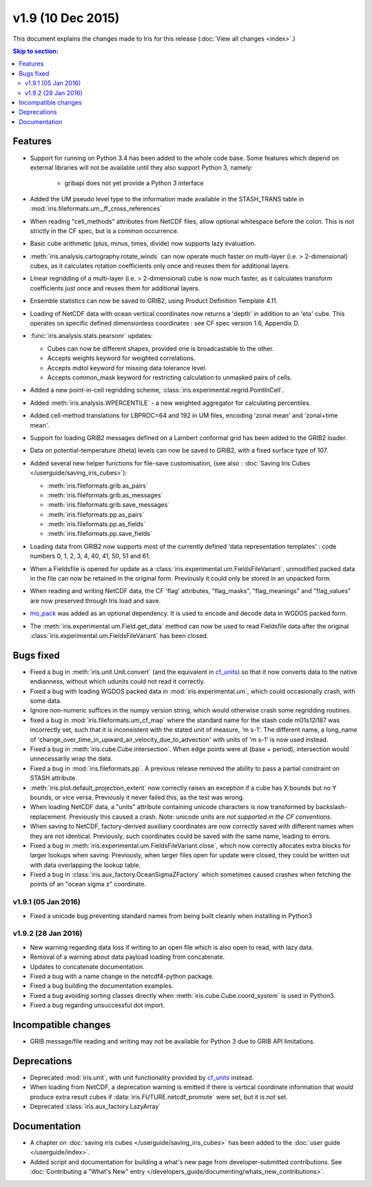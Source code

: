 v1.9 (10 Dec 2015)
********************

This document explains the changes made to Iris for this release
(:doc:`View all changes <index>`.)


.. contents:: Skip to section:
   :local:
   :depth: 3


Features
========

* Support for running on Python 3.4 has been added to the whole code base.
  Some features which depend on external libraries will not be available until
  they also support Python 3, namely:

   * gribapi does not yet provide a Python 3 interface

* Added the UM pseudo level type to the information made available in the
  STASH_TRANS table in :mod:`iris.fileformats.um._ff_cross_references`

* When reading "cell_methods" attributes from NetCDF files, allow optional
  whitespace before the colon.  This is not strictly in the CF spec, but is a
  common occurrence.

* Basic cube arithmetic (plus, minus, times, divide) now supports lazy
  evaluation.

* :meth:`iris.analysis.cartography.rotate_winds` can now operate much faster
  on multi-layer (i.e. > 2-dimensional) cubes,  as it calculates rotation
  coefficients only once and reuses them for additional layers.

* Linear regridding of a multi-layer (i.e. > 2-dimensional) cube is now much
  faster, as it calculates transform coefficients just once and reuses them for
  additional layers. 

* Ensemble statistics can now be saved to GRIB2, using Product Definition
  Template 4.11.

* Loading of NetCDF data with ocean vertical coordinates now returns a 'depth'
  in addition to an 'eta' cube.  This operates on specific defined
  dimensionless coordinates : see CF spec version 1.6, Appendix D.

* :func:`iris.analysis.stats.pearsonr` updates:

  * Cubes can now be different shapes, provided one is broadcastable to the
    other.
  * Accepts weights keyword for weighted correlations.
  * Accepts mdtol keyword for missing data tolerance level.
  * Accepts common_mask keyword for restricting calculation to unmasked pairs of
    cells.

* Added a new point-in-cell regridding scheme,
  :class:`iris.experimental.regrid.PointInCell`.

* Added :meth:`iris.analysis.WPERCENTILE` - a new weighted aggregator for
  calculating percentiles.

* Added cell-method translations for LBPROC=64 and 192 in UM files, encoding
  'zonal mean' and 'zonal+time mean'.

* Support for loading GRIB2 messages defined on a Lambert conformal grid has
  been added to the GRIB2 loader.

* Data on potential-temperature (theta) levels can now be saved to GRIB2, with
  a fixed surface type of 107.

* Added several new helper functions for file-save customisation,
  (see also : :doc:`Saving Iris Cubes </userguide/saving_iris_cubes>`):

  * :meth:`iris.fileformats.grib.as_pairs`
  * :meth:`iris.fileformats.grib.as_messages`
  * :meth:`iris.fileformats.grib.save_messages`
  * :meth:`iris.fileformats.pp.as_pairs`
  * :meth:`iris.fileformats.pp.as_fields`
  * :meth:`iris.fileformats.pp.save_fields`

* Loading data from GRIB2 now supports most of the currently defined 'data
  representation templates' : code numbers 0, 1, 2, 3, 4, 40, 41, 50, 51 and 61.

* When a Fieldsfile is opened for update as a
  :class:`iris.experimental.um.FieldsFileVariant`, unmodified packed data in
  the file can now be retained in the original form. Previously it could only
  be stored in an unpacked form.

* When reading and writing NetCDF data, the CF 'flag' attributes,
  "flag_masks", "flag_meanings" and "flag_values" are now preserved through
  Iris load and save.

* `mo_pack <https://github.com/SciTools/mo_pack>`_ was added as an optional
  dependency.
  It is used to encode and decode data in WGDOS packed form.

* The :meth:`iris.experimental.um.Field.get_data` method can now be used to
  read Fieldsfile data after the original
  :class:`iris.experimental.um.FieldsFileVariant` has been closed.

Bugs fixed
==========

* Fixed a bug in :meth:`iris.unit.Unit.convert`
  (and the equivalent in `cf_units <https://github.com/SciTools/cf_units>`_)
  so that it now converts data to the native endianness, without which udunits
  could not read it correctly.

* Fixed a bug with loading WGDOS packed data in :mod:`iris.experimental.um`,
  which could occasionally crash, with some data.

* Ignore non-numeric suffices in the numpy version string, which would
  otherwise crash some regridding routines.

* fixed a bug in :mod:`iris.fileformats.um_cf_map` where the standard name
  for the stash code m01s12i187 was incorrectly set, such that it is
  inconsistent with the stated unit of measure, 'm s-1'.  The different name,
  a long_name of 'change_over_time_in_upward_air_velocity_due_to_advection' with
  units of 'm s-1' is now used instead.

* Fixed a bug in :meth:`iris.cube.Cube.intersection`.
  When edge points were at (base + period), intersection would unnecessarily
  wrap the data.

* Fixed a bug in :mod:`iris.fileformats.pp`.
  A previous release removed the ability to pass a partial constraint on STASH
  attribute.

* :meth:`iris.plot.default_projection_extent` now correctly raises an exception
  if a cube has X bounds but no Y bounds, or vice versa. Previously it never
  failed this, as the test was wrong.

* When loading NetCDF data, a "units" attribute containing unicode characters
  is now transformed by backslash-replacement. Previously this caused a crash.
  Note: unicode units are *not supported in the CF conventions*.

* When saving to NetCDF, factory-derived auxiliary coordinates are now correctly
  saved with different names when they are not identical. Previously, such
  coordinates could be saved with the same name, leading to errors.

* Fixed a bug in :meth:`iris.experimental.um.FieldsFileVariant.close`,
  which now correctly allocates extra blocks for larger lookups when saving.
  Previously, when larger files open for update were closed, they could be
  written out with data overlapping the lookup table.

* Fixed a bug in :class:`iris.aux_factory.OceanSigmaZFactory`
  which sometimes caused crashes when fetching the points of an "ocean sigma z"
  coordinate.


v1.9.1 (05 Jan 2016)
--------------------

* Fixed a unicode bug preventing standard names from being built cleanly when
  installing in Python3


v1.9.2 (28 Jan 2016)
--------------------

* New warning regarding data loss if writing to an open file which is also
  open to read, with lazy data.

* Removal of a warning about data payload loading from concatenate.

* Updates to concatenate documentation.

* Fixed a bug with a name change in the netcdf4-python package.

* Fixed a bug building the documentation examples.

* Fixed a bug avoiding sorting classes directly when
  :meth:`iris.cube.Cube.coord_system` is used in Python3.

* Fixed a bug regarding unsuccessful dot import.


Incompatible changes
====================

* GRIB message/file reading and writing may not be available for Python 3 due
  to GRIB API limitations. 


Deprecations
============

* Deprecated :mod:`iris.unit`, with unit functionality provided by
  `cf_units <https://github.com/SciTools/cf_units>`_ instead.

* When loading from NetCDF, a deprecation warning is emitted if there is
  vertical coordinate information that *would* produce extra result cubes if
  :data:`iris.FUTURE.netcdf_promote` were set, but it is *not* set.

* Deprecated :class:`iris.aux_factory.LazyArray`


Documentation
=============

* A chapter on :doc:`saving iris cubes </userguide/saving_iris_cubes>` has been
  added to the :doc:`user guide </userguide/index>`.

* Added script and documentation for building a what's new page from
  developer-submitted contributions.  See
  :doc:`Contributing a "What's New" entry </developers_guide/documenting/whats_new_contributions>`.
